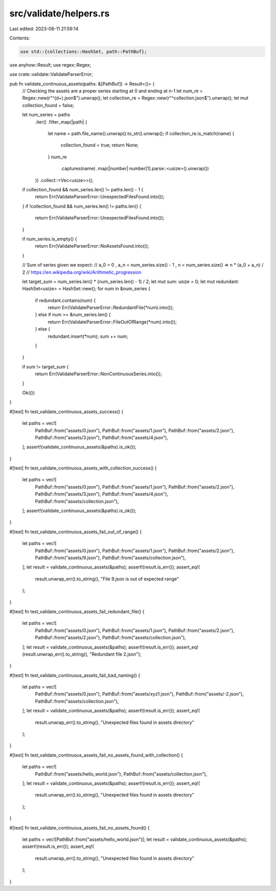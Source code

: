 src/validate/helpers.rs
=======================

Last edited: 2023-08-11 21:59:14

Contents:

.. code-block:: rs

    use std::{collections::HashSet, path::PathBuf};

use anyhow::Result;
use regex::Regex;

use crate::validate::ValidateParserError;

pub fn validate_continuous_assets(paths: &[PathBuf]) -> Result<()> {
    // Checking the assets are a proper series starting at 0 and ending at n-1
    let num_re = Regex::new(r"^(\d+).json$").unwrap();
    let collection_re = Regex::new(r"^collection.json$").unwrap();
    let mut collection_found = false;

    let num_series = paths
        .iter()
        .filter_map(|path| {
            let name = path.file_name().unwrap().to_str().unwrap();
            if collection_re.is_match(name) {
                collection_found = true;
                return None;
            }
            num_re
                .captures(name)
                .map(|number| number[1].parse::<usize>().unwrap())
        })
        .collect::<Vec<usize>>();

    if collection_found && num_series.len() != paths.len() - 1 {
        return Err(ValidateParserError::UnexpectedFilesFound.into());
    }
    if !collection_found && num_series.len() != paths.len() {
        return Err(ValidateParserError::UnexpectedFilesFound.into());
    }

    if num_series.is_empty() {
        return Err(ValidateParserError::NoAssetsFound.into());
    }

    // Sum of series given we expect:
    // a_0 = 0 , a_n = num_series.size() - 1 , n = num_series.size() => n * (a_0 + a_n) / 2
    // https://en.wikipedia.org/wiki/Arithmetic_progression

    let target_sum = num_series.len() * (num_series.len() - 1) / 2;
    let mut sum: usize = 0;
    let mut redundant: HashSet<usize> = HashSet::new();
    for num in &num_series {
        if redundant.contains(num) {
            return Err(ValidateParserError::RedundantFile(*num).into());
        } else if num >= &num_series.len() {
            return Err(ValidateParserError::FileOutOfRange(*num).into());
        } else {
            redundant.insert(*num);
            sum += num;
        }
    }

    if sum != target_sum {
        return Err(ValidateParserError::NonContinuousSeries.into());
    }

    Ok(())
}

#[test]
fn test_validate_continuous_assets_success() {
    let paths = vec![
        PathBuf::from("assets/0.json"),
        PathBuf::from("assets/1.json"),
        PathBuf::from("assets/2.json"),
        PathBuf::from("assets/3.json"),
        PathBuf::from("assets/4.json"),
    ];
    assert!(validate_continuous_assets(&paths).is_ok());
}

#[test]
fn test_validate_continuous_assets_with_collection_success() {
    let paths = vec![
        PathBuf::from("assets/0.json"),
        PathBuf::from("assets/1.json"),
        PathBuf::from("assets/2.json"),
        PathBuf::from("assets/3.json"),
        PathBuf::from("assets/4.json"),
        PathBuf::from("assets/collection.json"),
    ];
    assert!(validate_continuous_assets(&paths).is_ok());
}

#[test]
fn test_validate_continuous_assets_fail_out_of_range() {
    let paths = vec![
        PathBuf::from("assets/0.json"),
        PathBuf::from("assets/1.json"),
        PathBuf::from("assets/2.json"),
        PathBuf::from("assets/9.json"),
        PathBuf::from("assets/collection.json"),
    ];
    let result = validate_continuous_assets(&paths);
    assert!(result.is_err());
    assert_eq!(
        result.unwrap_err().to_string(),
        "File 9.json is out of expected range"
    );
}

#[test]
fn test_validate_continuous_assets_fail_redundant_file() {
    let paths = vec![
        PathBuf::from("assets/0.json"),
        PathBuf::from("assets/1.json"),
        PathBuf::from("assets/2.json"),
        PathBuf::from("assets/2.json"),
        PathBuf::from("assets/collection.json"),
    ];
    let result = validate_continuous_assets(&paths);
    assert!(result.is_err());
    assert_eq!(result.unwrap_err().to_string(), "Redundant file 2.json");
}

#[test]
fn test_validate_continuous_assets_fail_bad_naming() {
    let paths = vec![
        PathBuf::from("assets/0.json"),
        PathBuf::from("assets/xyz1.json"),
        PathBuf::from("assets/-2.json"),
        PathBuf::from("assets/collection.json"),
    ];
    let result = validate_continuous_assets(&paths);
    assert!(result.is_err());
    assert_eq!(
        result.unwrap_err().to_string(),
        "Unexpected files found in assets directory"
    );
}

#[test]
fn test_validate_continuous_assets_fail_no_assets_found_with_collection() {
    let paths = vec![
        PathBuf::from("assets/hello_world.json"),
        PathBuf::from("assets/collection.json"),
    ];
    let result = validate_continuous_assets(&paths);
    assert!(result.is_err());
    assert_eq!(
        result.unwrap_err().to_string(),
        "Unexpected files found in assets directory"
    );
}

#[test]
fn test_validate_continuous_assets_fail_no_assets_found() {
    let paths = vec![PathBuf::from("assets/hello_world.json")];
    let result = validate_continuous_assets(&paths);
    assert!(result.is_err());
    assert_eq!(
        result.unwrap_err().to_string(),
        "Unexpected files found in assets directory"
    );
}


